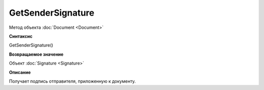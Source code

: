 ﻿GetSenderSignature
==================

Метод объекта :doc:`Document <Document>`

**Синтаксис**


GetSenderSignature()

**Возвращаемое значение**


Объект :doc:`Signature <Signature>`

**Описание**


Получает подпись отправителя, приложенную к документу.
